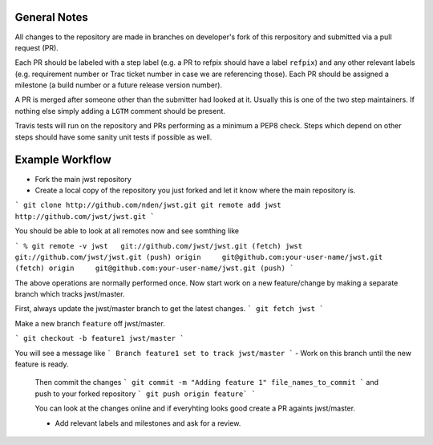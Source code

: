 General Notes
+++++++++++++

All changes to the repository are made in branches on developer's fork of this rerpository
and submitted via a pull request (PR).

Each PR should be labeled with a step label (e.g. a PR to refpix should have a label ``refpix``)
and any other relevant labels (e.g. requirement number or Trac ticket number in case we are referencing those).
Each PR should be assigned a milestone (a build number or a future release version number).

A PR is merged after someone other than the submitter had looked at it. Usually this is one
of the two step maintainers. If nothing else simply adding a ``LGTM`` comment should be present.

Travis tests will run on the repository and PRs performing as a minimum a PEP8 check.
Steps which depend on other steps should have some sanity unit tests if possible as well.

Example Workflow
++++++++++++++++

- Fork the main jwst repository
- Create a local copy of the repository you just forked  and let it know where the main repository is.

```
git clone http://github.com/nden/jwst.git
git remote add jwst http://github.com/jwst/jwst.git
```

You should be able to look at all remotes now and see somthing like

```
% git remote -v
jwst   git://github.com/jwst/jwst.git (fetch)
jwst   git://github.com/jwst/jwst.git (push)
origin     git@github.com:your-user-name/jwst.git (fetch)
origin     git@github.com:your-user-name/jwst.git (push)
```

The above operations are normally performed once.
Now start work on a new feature/change by making a separate branch which tracks jwst/master.

First, always update the jwst/master branch to get the latest changes.
```
git fetch jwst
```

Make a new branch ``feature`` off jwst/master.

```
git checkout -b feature1 jwst/master
```

You will see a message like
```
Branch feature1 set to track jwst/master
```
- Work on this branch until the new feature is ready. 
  Then commit the changes
  ```
  git commit -m "Adding feature 1" file_names_to_commit
  ```
  and push to your forked repository
  ```
  git push origin feature`
  ```
  
  You can look at the changes online and if everyhting looks good 
  create a PR againts jwst/master. 
  
  - Add relevant labels and milestones and ask for a review.
  
  
